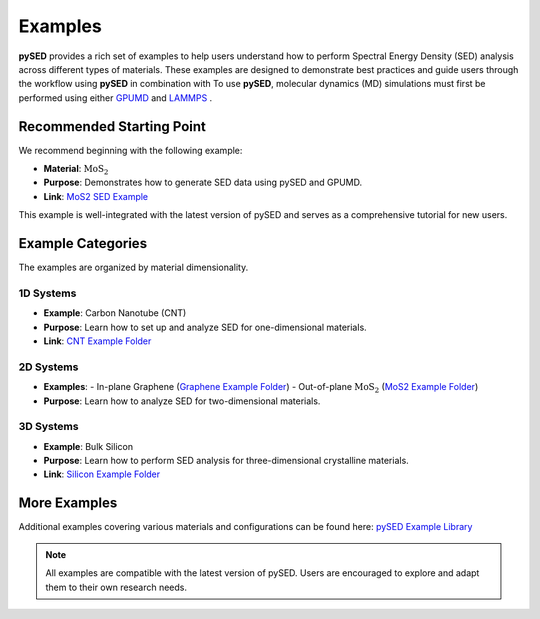 Examples
========

**pySED** provides a rich set of examples to help users understand how to perform Spectral Energy Density (SED) analysis across different types of materials.
These examples are designed to demonstrate best practices and guide users through the workflow using **pySED** in combination with To use **pySED**, molecular dynamics (MD) simulations must first be performed using either  
`GPUMD <https://gpumd.org/index.html>`_ and `LAMMPS <https://www.lammps.org/>`_ .

Recommended Starting Point
--------------------------

We recommend beginning with the following example:

- **Material**: :math:`\text{MoS}_2`
- **Purpose**: Demonstrates how to generate SED data using pySED and GPUMD.
- **Link**: `MoS2 SED Example <https://github.com/Tingliangstu/pySED/tree/main/example/MoS2_gpumd>`_

This example is well-integrated with the latest version of pySED and serves as a comprehensive tutorial for new users.

Example Categories
------------------

The examples are organized by material dimensionality.

1D Systems
~~~~~~~~~~

- **Example**: Carbon Nanotube (CNT)
- **Purpose**: Learn how to set up and analyze SED for one-dimensional materials.
- **Link**: `CNT Example Folder <https://github.com/Tingliangstu/pySED/tree/main/example/CNT>`_

2D Systems
~~~~~~~~~~

- **Examples**:
  - In-plane Graphene (`Graphene Example Folder <https://github.com/Tingliangstu/pySED/tree/main/example/In_plane_graphene_gpumd>`_)
  - Out-of-plane :math:`\text{MoS}_2` (`MoS2 Example Folder <https://github.com/Tingliangstu/pySED/tree/main/example/MoS2_gpumd>`_)

- **Purpose**: Learn how to analyze SED for two-dimensional materials.

3D Systems
~~~~~~~~~~

- **Example**: Bulk Silicon
- **Purpose**: Learn how to perform SED analysis for three-dimensional crystalline materials.
- **Link**: `Silicon Example Folder <https://github.com/Tingliangstu/pySED/tree/main/example/Silicon_primitive_gpumd>`_

More Examples
-------------

Additional examples covering various materials and configurations can be found here:
`pySED Example Library <https://github.com/Tingliangstu/pySED/tree/main/example>`_

.. note::

   All examples are compatible with the latest version of pySED.
   Users are encouraged to explore and adapt them to their own research needs.
